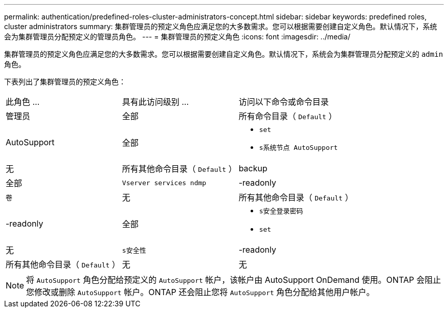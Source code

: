 ---
permalink: authentication/predefined-roles-cluster-administrators-concept.html 
sidebar: sidebar 
keywords: predefined roles, cluster administrators 
summary: 集群管理员的预定义角色应满足您的大多数需求。您可以根据需要创建自定义角色。默认情况下，系统会为集群管理员分配预定义的管理员角色。 
---
= 集群管理员的预定义角色
:icons: font
:imagesdir: ../media/


[role="lead"]
集群管理员的预定义角色应满足您的大多数需求。您可以根据需要创建自定义角色。默认情况下，系统会为集群管理员分配预定义的 `admin` 角色。

下表列出了集群管理员的预定义角色：

|===


| 此角色 ... | 具有此访问级别 ... | 访问以下命令或命令目录 


 a| 
管理员
 a| 
全部
 a| 
所有命令目录（ `Default` ）



 a| 
AutoSupport
 a| 
全部
 a| 
* `set`
* `s系统节点 AutoSupport`




 a| 
无
 a| 
所有其他命令目录（ `Default` ）



 a| 
backup
 a| 
全部
 a| 
`Vserver services ndmp`



 a| 
-readonly
 a| 
`卷`



 a| 
无
 a| 
所有其他命令目录（ `Default` ）



 a| 
-readonly
 a| 
全部
 a| 
* `s安全登录密码`
* `set`




 a| 
无
 a| 
`s安全性`



 a| 
-readonly
 a| 
所有其他命令目录（ `Default` ）



 a| 
无
 a| 
无
 a| 
所有命令目录（ `Default` ）

|===
[NOTE]
====
将 `AutoSupport` 角色分配给预定义的 `AutoSupport` 帐户，该帐户由 AutoSupport OnDemand 使用。ONTAP 会阻止您修改或删除 `AutoSupport` 帐户。ONTAP 还会阻止您将 `AutoSupport` 角色分配给其他用户帐户。

====